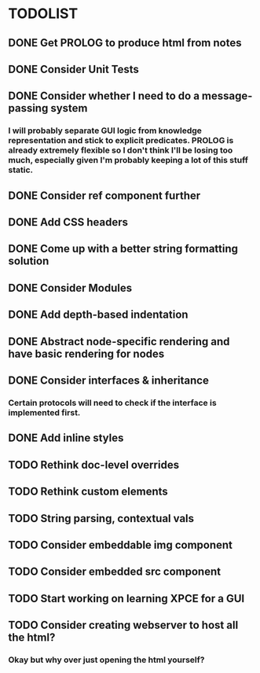 
* TODOLIST

** DONE Get PROLOG to produce html from notes
** DONE Consider Unit Tests
** DONE Consider whether I need to do a message-passing system
*** I will probably separate GUI logic from knowledge representation and stick to explicit predicates. PROLOG is already extremely flexible so I don't think I'll be losing too much, especially given I'm probably keeping a lot of this stuff static.
** DONE Consider ref component further
** DONE Add CSS headers
** DONE Come up with a better string formatting solution
** DONE Consider Modules
** DONE Add depth-based indentation
** DONE Abstract node-specific rendering and have basic rendering for nodes
** DONE Consider interfaces & inheritance
*** Certain protocols will need to check if the interface is implemented first.
** DONE Add inline styles
** TODO Rethink doc-level overrides
** TODO Rethink custom elements
** TODO String parsing, contextual vals
** TODO Consider embeddable img component
** TODO Consider embedded src component
** TODO Start working on learning XPCE for a GUI
** TODO Consider creating webserver to host all the html?
*** Okay but why over just opening the html yourself?
